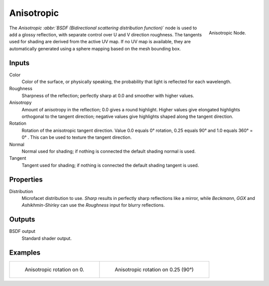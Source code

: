 
***********
Anisotropic
***********

.. figure:: /images/cycles_nodes_shader_anisotropic.png
   :align: right
   :width: 150px

   Anisotropic Node.

The *Anisotropic :abbr:`BSDF (Bidirectional scattering distribution function)`*
node is used to add a glossy reflection, with separate control over U and V direction roughness.
The tangents used for shading are derived from the active UV map. If no UV map is available,
they are automatically generated using a sphere mapping based on the mesh bounding box.


Inputs
======

Color
   Color of the surface, or physically speaking, the probability that light is reflected for each wavelength.
Roughness
   Sharpness of the reflection; perfectly sharp at 0.0 and smoother with higher values.
Anisotropy
   Amount of anisotropy in the reflection; 0.0 gives a round highlight.
   Higher values give elongated highlights orthogonal to the tangent direction;
   negative values give highlights shaped along the tangent direction.
Rotation
   Rotation of the anisotropic tangent direction.
   Value 0.0 equals 0° rotation, 0.25 equals 90° and 1.0 equals 360° = 0° .
   This can be used to texture the tangent direction.
Normal
   Normal used for shading; if nothing is connected the default shading normal is used.
Tangent
   Tangent used for shading; if nothing is connected the default shading tangent is used.


Properties
==========

Distribution
   Microfacet distribution to use. *Sharp* results in perfectly sharp reflections like a mirror,
   while *Beckmann*, *GGX* and *Ashikhmin-Shirley* can use the *Roughness* input for blurry reflections.


Outputs
=======

BSDF output
   Standard shader output.


Examples
========

.. list-table::

   * - .. figure:: /images/cycles_nodes_shader_anisotropic_rot0.jpg

         Anisotropic rotation on 0.

     - .. figure:: /images/cycles_nodes_shader_anisotropic_rot025.jpg

         Anisotropic rotation on 0.25 (90°)
